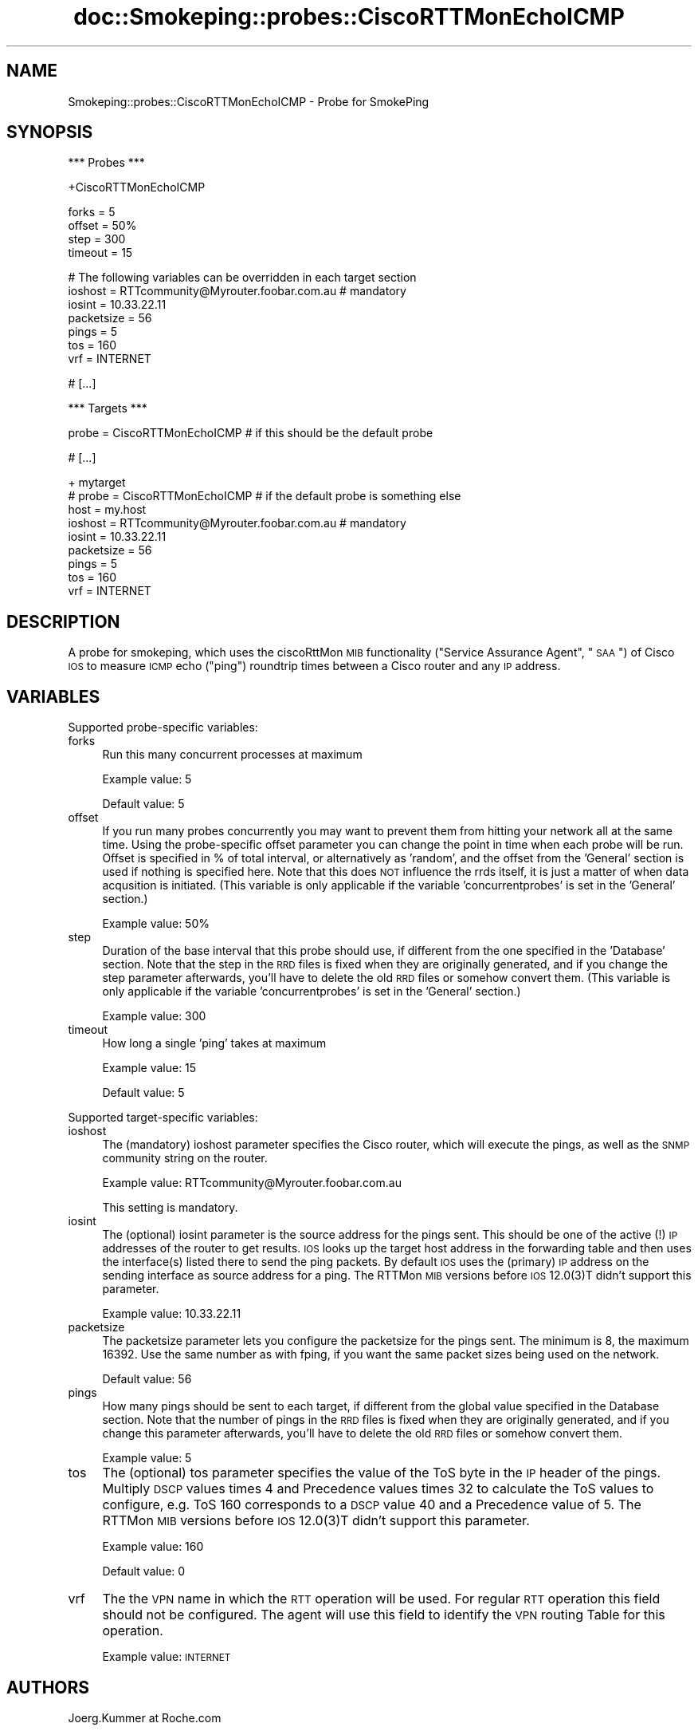 .\" Automatically generated by Pod::Man v1.37, Pod::Parser v1.32
.\"
.\" Standard preamble:
.\" ========================================================================
.de Sh \" Subsection heading
.br
.if t .Sp
.ne 5
.PP
\fB\\$1\fR
.PP
..
.de Sp \" Vertical space (when we can't use .PP)
.if t .sp .5v
.if n .sp
..
.de Vb \" Begin verbatim text
.ft CW
.nf
.ne \\$1
..
.de Ve \" End verbatim text
.ft R
.fi
..
.\" Set up some character translations and predefined strings.  \*(-- will
.\" give an unbreakable dash, \*(PI will give pi, \*(L" will give a left
.\" double quote, and \*(R" will give a right double quote.  \*(C+ will
.\" give a nicer C++.  Capital omega is used to do unbreakable dashes and
.\" therefore won't be available.  \*(C` and \*(C' expand to `' in nroff,
.\" nothing in troff, for use with C<>.
.tr \(*W-
.ds C+ C\v'-.1v'\h'-1p'\s-2+\h'-1p'+\s0\v'.1v'\h'-1p'
.ie n \{\
.    ds -- \(*W-
.    ds PI pi
.    if (\n(.H=4u)&(1m=24u) .ds -- \(*W\h'-12u'\(*W\h'-12u'-\" diablo 10 pitch
.    if (\n(.H=4u)&(1m=20u) .ds -- \(*W\h'-12u'\(*W\h'-8u'-\"  diablo 12 pitch
.    ds L" ""
.    ds R" ""
.    ds C` ""
.    ds C' ""
'br\}
.el\{\
.    ds -- \|\(em\|
.    ds PI \(*p
.    ds L" ``
.    ds R" ''
'br\}
.\"
.\" If the F register is turned on, we'll generate index entries on stderr for
.\" titles (.TH), headers (.SH), subsections (.Sh), items (.Ip), and index
.\" entries marked with X<> in POD.  Of course, you'll have to process the
.\" output yourself in some meaningful fashion.
.if \nF \{\
.    de IX
.    tm Index:\\$1\t\\n%\t"\\$2"
..
.    nr % 0
.    rr F
.\}
.\"
.\" For nroff, turn off justification.  Always turn off hyphenation; it makes
.\" way too many mistakes in technical documents.
.hy 0
.if n .na
.\"
.\" Accent mark definitions (@(#)ms.acc 1.5 88/02/08 SMI; from UCB 4.2).
.\" Fear.  Run.  Save yourself.  No user-serviceable parts.
.    \" fudge factors for nroff and troff
.if n \{\
.    ds #H 0
.    ds #V .8m
.    ds #F .3m
.    ds #[ \f1
.    ds #] \fP
.\}
.if t \{\
.    ds #H ((1u-(\\\\n(.fu%2u))*.13m)
.    ds #V .6m
.    ds #F 0
.    ds #[ \&
.    ds #] \&
.\}
.    \" simple accents for nroff and troff
.if n \{\
.    ds ' \&
.    ds ` \&
.    ds ^ \&
.    ds , \&
.    ds ~ ~
.    ds /
.\}
.if t \{\
.    ds ' \\k:\h'-(\\n(.wu*8/10-\*(#H)'\'\h"|\\n:u"
.    ds ` \\k:\h'-(\\n(.wu*8/10-\*(#H)'\`\h'|\\n:u'
.    ds ^ \\k:\h'-(\\n(.wu*10/11-\*(#H)'^\h'|\\n:u'
.    ds , \\k:\h'-(\\n(.wu*8/10)',\h'|\\n:u'
.    ds ~ \\k:\h'-(\\n(.wu-\*(#H-.1m)'~\h'|\\n:u'
.    ds / \\k:\h'-(\\n(.wu*8/10-\*(#H)'\z\(sl\h'|\\n:u'
.\}
.    \" troff and (daisy-wheel) nroff accents
.ds : \\k:\h'-(\\n(.wu*8/10-\*(#H+.1m+\*(#F)'\v'-\*(#V'\z.\h'.2m+\*(#F'.\h'|\\n:u'\v'\*(#V'
.ds 8 \h'\*(#H'\(*b\h'-\*(#H'
.ds o \\k:\h'-(\\n(.wu+\w'\(de'u-\*(#H)/2u'\v'-.3n'\*(#[\z\(de\v'.3n'\h'|\\n:u'\*(#]
.ds d- \h'\*(#H'\(pd\h'-\w'~'u'\v'-.25m'\f2\(hy\fP\v'.25m'\h'-\*(#H'
.ds D- D\\k:\h'-\w'D'u'\v'-.11m'\z\(hy\v'.11m'\h'|\\n:u'
.ds th \*(#[\v'.3m'\s+1I\s-1\v'-.3m'\h'-(\w'I'u*2/3)'\s-1o\s+1\*(#]
.ds Th \*(#[\s+2I\s-2\h'-\w'I'u*3/5'\v'-.3m'o\v'.3m'\*(#]
.ds ae a\h'-(\w'a'u*4/10)'e
.ds Ae A\h'-(\w'A'u*4/10)'E
.    \" corrections for vroff
.if v .ds ~ \\k:\h'-(\\n(.wu*9/10-\*(#H)'\s-2\u~\d\s+2\h'|\\n:u'
.if v .ds ^ \\k:\h'-(\\n(.wu*10/11-\*(#H)'\v'-.4m'^\v'.4m'\h'|\\n:u'
.    \" for low resolution devices (crt and lpr)
.if \n(.H>23 .if \n(.V>19 \
\{\
.    ds : e
.    ds 8 ss
.    ds o a
.    ds d- d\h'-1'\(ga
.    ds D- D\h'-1'\(hy
.    ds th \o'bp'
.    ds Th \o'LP'
.    ds ae ae
.    ds Ae AE
.\}
.rm #[ #] #H #V #F C
.\" ========================================================================
.\"
.IX Title "doc::Smokeping::probes::CiscoRTTMonEchoICMP 3"
.TH doc::Smokeping::probes::CiscoRTTMonEchoICMP 3 "2008-03-29" "2.3.5" "SmokePing"
.SH "NAME"
Smokeping::probes::CiscoRTTMonEchoICMP \- Probe for SmokePing
.SH "SYNOPSIS"
.IX Header "SYNOPSIS"
.Vb 1
\& *** Probes ***
.Ve
.PP
.Vb 1
\& +CiscoRTTMonEchoICMP
.Ve
.PP
.Vb 4
\& forks = 5
\& offset = 50%
\& step = 300
\& timeout = 15
.Ve
.PP
.Vb 7
\& # The following variables can be overridden in each target section
\& ioshost = RTTcommunity@Myrouter.foobar.com.au # mandatory
\& iosint = 10.33.22.11
\& packetsize = 56
\& pings = 5
\& tos = 160
\& vrf = INTERNET
.Ve
.PP
.Vb 1
\& # [...]
.Ve
.PP
.Vb 1
\& *** Targets ***
.Ve
.PP
.Vb 1
\& probe = CiscoRTTMonEchoICMP # if this should be the default probe
.Ve
.PP
.Vb 1
\& # [...]
.Ve
.PP
.Vb 9
\& + mytarget
\& # probe = CiscoRTTMonEchoICMP # if the default probe is something else
\& host = my.host
\& ioshost = RTTcommunity@Myrouter.foobar.com.au # mandatory
\& iosint = 10.33.22.11
\& packetsize = 56
\& pings = 5
\& tos = 160
\& vrf = INTERNET
.Ve
.SH "DESCRIPTION"
.IX Header "DESCRIPTION"
A probe for smokeping, which uses the ciscoRttMon \s-1MIB\s0 functionality (\*(L"Service Assurance Agent\*(R", \*(L"\s-1SAA\s0\*(R") of Cisco \s-1IOS\s0 to measure \s-1ICMP\s0 echo (\*(L"ping\*(R") roundtrip times between a Cisco router and any \s-1IP\s0 address. 
.SH "VARIABLES"
.IX Header "VARIABLES"
Supported probe-specific variables:
.IP "forks" 4
.IX Item "forks"
Run this many concurrent processes at maximum
.Sp
Example value: 5
.Sp
Default value: 5
.IP "offset" 4
.IX Item "offset"
If you run many probes concurrently you may want to prevent them from
hitting your network all at the same time. Using the probe-specific
offset parameter you can change the point in time when each probe will
be run. Offset is specified in % of total interval, or alternatively as
\&'random', and the offset from the 'General' section is used if nothing
is specified here. Note that this does \s-1NOT\s0 influence the rrds itself,
it is just a matter of when data acqusition is initiated.
(This variable is only applicable if the variable 'concurrentprobes' is set
in the 'General' section.)
.Sp
Example value: 50%
.IP "step" 4
.IX Item "step"
Duration of the base interval that this probe should use, if different
from the one specified in the 'Database' section. Note that the step in
the \s-1RRD\s0 files is fixed when they are originally generated, and if you
change the step parameter afterwards, you'll have to delete the old \s-1RRD\s0
files or somehow convert them. (This variable is only applicable if
the variable 'concurrentprobes' is set in the 'General' section.)
.Sp
Example value: 300
.IP "timeout" 4
.IX Item "timeout"
How long a single 'ping' takes at maximum
.Sp
Example value: 15
.Sp
Default value: 5
.PP
Supported target-specific variables:
.IP "ioshost" 4
.IX Item "ioshost"
The (mandatory) ioshost parameter specifies the Cisco router, which will
execute the pings, as well as the \s-1SNMP\s0 community string on the router.
.Sp
Example value: RTTcommunity@Myrouter.foobar.com.au
.Sp
This setting is mandatory.
.IP "iosint" 4
.IX Item "iosint"
The (optional) iosint parameter is the source address for the pings
sent. This should be one of the active (!) \s-1IP\s0 addresses of the router to
get results. \s-1IOS\s0 looks up the target host address in the forwarding table
and then uses the interface(s) listed there to send the ping packets. By
default \s-1IOS\s0 uses the (primary) \s-1IP\s0 address on the sending interface as
source address for a ping. The RTTMon \s-1MIB\s0 versions before \s-1IOS\s0 12.0(3)T
didn't support this parameter.
.Sp
Example value: 10.33.22.11
.IP "packetsize" 4
.IX Item "packetsize"
The packetsize parameter lets you configure the packetsize for the pings
sent. The minimum is 8, the maximum 16392. Use the same number as with
fping, if you want the same packet sizes being used on the network.
.Sp
Default value: 56
.IP "pings" 4
.IX Item "pings"
How many pings should be sent to each target, if different from the global
value specified in the Database section. Note that the number of pings in
the \s-1RRD\s0 files is fixed when they are originally generated, and if you
change this parameter afterwards, you'll have to delete the old \s-1RRD\s0
files or somehow convert them.
.Sp
Example value: 5
.IP "tos" 4
.IX Item "tos"
The (optional) tos parameter specifies the value of the ToS byte in
the \s-1IP\s0 header of the pings. Multiply \s-1DSCP\s0 values times 4 and Precedence
values times 32 to calculate the ToS values to configure, e.g. ToS 160
corresponds to a \s-1DSCP\s0 value 40 and a Precedence value of 5. The RTTMon
\&\s-1MIB\s0 versions before \s-1IOS\s0 12.0(3)T didn't support this parameter.
.Sp
Example value: 160
.Sp
Default value: 0
.IP "vrf" 4
.IX Item "vrf"
The the \s-1VPN\s0 name in which the \s-1RTT\s0 operation will be used. For regular \s-1RTT\s0
operation this field should not be configured. The agent
will use this field to identify the \s-1VPN\s0 routing Table for
this operation.
.Sp
Example value: \s-1INTERNET\s0
.SH "AUTHORS"
.IX Header "AUTHORS"
Joerg.Kummer at Roche.com 
.SH "NOTES"
.IX Header "NOTES"
.Sh "\s-1IOS\s0 \s-1VERSIONS\s0"
.IX Subsection "IOS VERSIONS"
It is highly recommended to use this probe with routers running \s-1IOS\s0 12.0(3)T or higher and to test it on less critical routers first. I managed to crash a router with 12.0(9) quite consistently ( in \s-1IOS\s0 lingo 12.0(9) is older code than 12.0(3)T ). I did not observe crashes on higher \s-1IOS\s0 releases, but messages on the router like the one below, when multiple processes concurrently accessed the same router (this case was \s-1IOS\s0 12.1(12b) ):
.PP
Aug 20 07:30:14: \f(CW%RTT\fR\-3\-SemaphoreBadUnlock: \f(CW%RTR:\fR Attempt to unlock semaphore by wrong \s-1RTR\s0 process 70, locked by 78
.PP
Aug 20 07:35:15: \f(CW%RTT\fR\-3\-SemaphoreInUse: \f(CW%RTR:\fR Could not obtain a lock for \s-1RTR\s0. Process 80
.Sh "\s-1INSTALLATION\s0"
.IX Subsection "INSTALLATION"
To install this probe copy ciscoRttMonMIB.pm files to ($SMOKEPINGINSTALLDIR)/lib/Smokeping and CiscoRTTMonEchoICMP.pm to ($SMOKEPINGINSTALLDIR)/lib/Smokeping/probes. V0.97 or higher of Simon Leinen's SNMP_Session.pm is required.
.PP
The router(s) must be configured to allow read/write \s-1SNMP\s0 access. Sufficient is:
.PP
.Vb 1
\&        snmp\-server community RTTCommunity RW
.Ve
.PP
If you want to be a bit more restrictive with \s-1SNMP\s0 write access to the router, then consider configuring something like this 
.PP
.Vb 3
\&        access\-list 2 permit 10.37.3.5
\&        snmp\-server view RttMon ciscoRttMonMIB included
\&        snmp\-server community RTTCommunity view RttMon RW 2
.Ve
.PP
The above configuration grants \s-1SNMP\s0 read-write only to 10.37.3.5 (the smokeping host) and only to the ciscoRttMon \s-1MIB\s0 tree. The probe does not need access to \s-1SNMP\s0 variables outside the RttMon tree.
.SH "BUGS"
.IX Header "BUGS"
The probe sends unnecessary pings, i.e. more than configured in the \*(L"pings\*(R" variable, because the RTTMon \s-1MIB\s0 only allows to set a total time for all pings in one measurement run (one \*(L"life\*(R"). Currently the probe sets the life duration to \*(L"pings\*(R"*2+3 seconds (2 secs is the ping timeout value hardcoded into this probe). 
.SH "SEE ALSO"
.IX Header "SEE ALSO"
<http://oss.oetiker.ch/smokeping/>
.PP
<http://www.switch.ch/misc/leinen/snmp/perl/>
.PP
The best source for background info on \s-1SAA\s0 is Cisco's documentation on <http://www.cisco.com> and the CISCO-RTTMON-MIB documentation, which is available at:
<ftp://ftp.cisco.com/pub/mibs/v2/CISCO\-RTTMON\-MIB.my>
